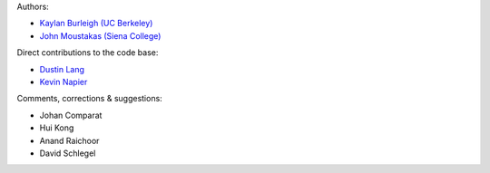Authors:

- `Kaylan Burleigh (UC Berkeley) <https://github.com/kaylanb>`_
- `John Moustakas (Siena College) <https://github.com/moustakas>`_

Direct contributions to the code base:

- `Dustin Lang <https://github.com/dstndstn>`_
- `Kevin Napier <https://github.com/kjnapes>`_

Comments, corrections & suggestions:

- Johan Comparat
- Hui Kong
- Anand Raichoor
- David Schlegel
